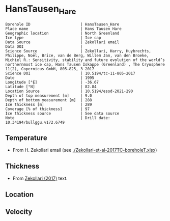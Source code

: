 * HansTausen_Hare
:PROPERTIES:
:header-args:jupyter-python+: :session ds :kernel ds
:clearpage: t
:END:

#+NAME: ingest_meta
#+BEGIN_SRC bash :results verbatim :exports results
cat meta.bsv | sed 's/|/@| /' | column -s"@" -t
#+END_SRC

#+RESULTS: ingest_meta
#+begin_example
Borehole ID                      | HansTausen_Hare
Place name                       | Hans Tausen Hare
Geographic location              | North Greenland
Ice type                         | Ice cap
Data Source                      | Zekollari email
Data DOI                         | 
Science Source                   | Zekollari, Harry, Huybrechts, Philippe, Noël, Brice, van de Berg, Willem Jan, van den Broeke, Michiel R.: Sensitivity, stability and future evolution of the world’s northernmost ice cap, Hans Tausen Iskappe (Greenland) , The Cryosphere 11(2), Copernicus GmbH, 805–825, 3 2017 
Science DOI                      | 10.5194/tc-11-805-2017
Date                             | 1995
Longitude [°E]                   | -36.67
Latitude [°N]                    | 82.84
Location Source                  | 10.5194/essd-2021-290
Depth of top measurement [m]     | 9.0
Depth of bottom measurement [m]  | 288
Ice thickness [m]                | 289
Coverage [% of thickness]        | 97
Ice thickness source             | See data source
Note                             | Drill date: 10.34194/bullggu.v172.6749 
#+end_example

** Temperature

+ From H. Zekollari email (see [[./Zekollari-et-al-2017TC-boreholeT.xlsx]])

** Thickness

+ From [[citet:zekollari_2017][Zekollari (2017)]] text.
 
** Location

** Velocity

** Data                                                 :noexport:

#+NAME: ingest_data
#+BEGIN_SRC bash :exports results
cat data.csv | sort -t, -n -k1
#+END_SRC

#+RESULTS: ingest_data
|   d |     t |
|   9 | -18.5 |
|  19 | -16.7 |
|  29 | -15.7 |
|  40 | -14.9 |
|  70 | -13.5 |
|  94 | -12.5 |
| 121 | -11.5 |
| 146 |   -10 |
| 178 |    -9 |
| 201 |    -8 |
| 226 |  -6.9 |
| 246 |  -5.1 |
| 267 |    -3 |
| 288 |  -1.5 |

